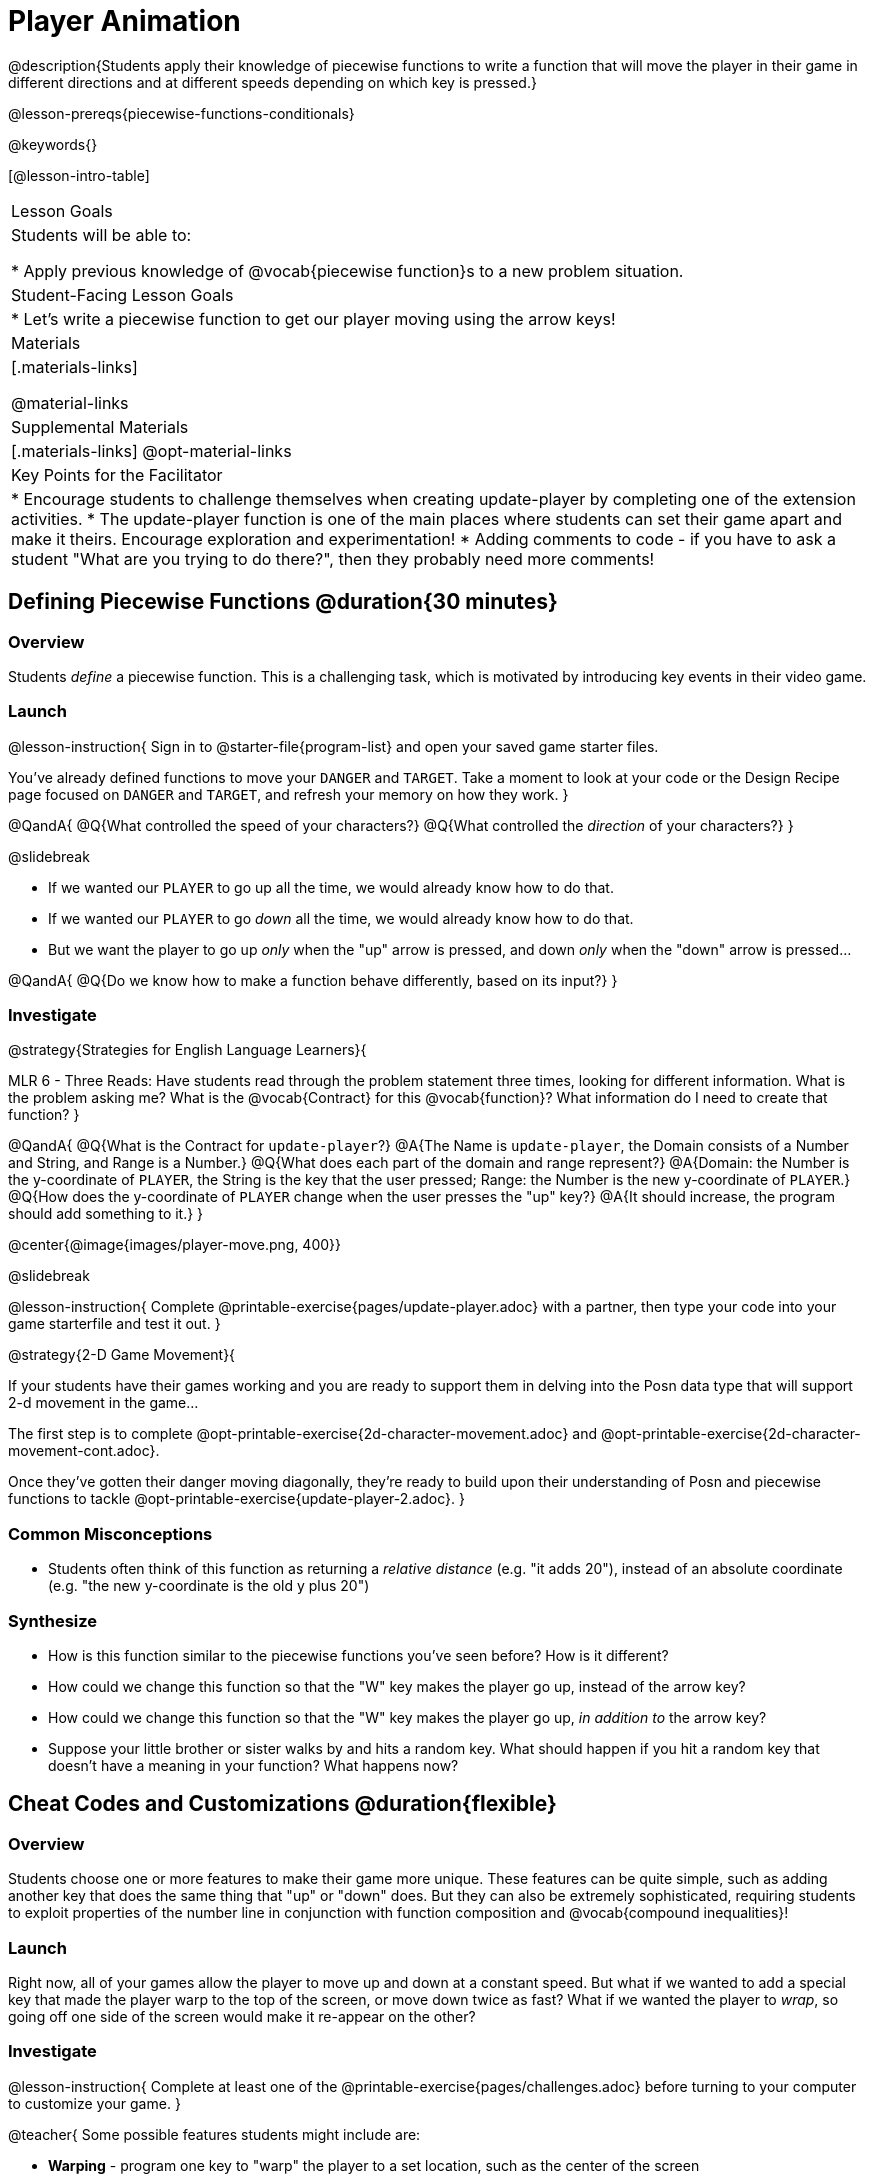 = Player Animation

@description{Students apply their knowledge of piecewise functions to write a function that will move the player in their game in different directions and at different speeds depending on which key is pressed.}

@lesson-prereqs{piecewise-functions-conditionals}

@keywords{}

[@lesson-intro-table]
|===
| Lesson Goals
| Students will be able to:

* Apply previous knowledge of @vocab{piecewise function}s to a new problem situation.

| Student-Facing Lesson Goals
|
* Let's write a piecewise function to get our player moving using the arrow keys!

| Materials
|[.materials-links]


@material-links

| Supplemental Materials
|[.materials-links]
@opt-material-links

| Key Points for the Facilitator
|
* Encourage students to challenge themselves when creating update-player by completing one of the extension activities.
* The update-player function is one of the main places where students can set their game apart and make it theirs.  Encourage exploration and experimentation!
* Adding comments to code - if you have to ask a student "What are you trying to do there?", then they probably need more comments!

|===

== Defining Piecewise Functions @duration{30 minutes}

=== Overview
Students _define_ a piecewise function. This is a challenging task, which is motivated by introducing key events in their video game.

=== Launch

@lesson-instruction{
Sign in to @starter-file{program-list} and open your saved game starter files.

You've already defined functions to move your `DANGER` and `TARGET`. Take a moment to look at your code or the Design Recipe page focused on `DANGER` and `TARGET`, and refresh your memory on how they work.
}

@QandA{
@Q{What controlled the speed of your characters?}
@Q{What controlled the _direction_ of your characters?}
}

@slidebreak

* If we wanted our `PLAYER` to go up all the time, we would already know how to do that. 
* If we wanted our `PLAYER` to go _down_ all the time, we would already know how to do that.
* But we want the player to go up _only_ when the "up" arrow is pressed, and down _only_ when the "down" arrow is pressed... 

@QandA{
@Q{Do we know how to make a function behave differently, based on its input?}
}

=== Investigate

@strategy{Strategies for English Language Learners}{


MLR 6 - Three Reads: Have students read through the problem statement three times, looking for different information.  What is the problem asking me?  What is the @vocab{Contract} for this @vocab{function}?  What information do I need to create that function?
}

@QandA{
@Q{What is the Contract for `update-player`?}
@A{The Name is `update-player`, the Domain consists of a Number and String, and Range is a Number.}
@Q{What does each part of the domain and range represent?}
@A{Domain: the Number is the y-coordinate of `PLAYER`, the String is the key that the user pressed; Range: the Number is the new y-coordinate of ``PLAYER``.}
@Q{How does the y-coordinate of `PLAYER` change when the user presses the "up" key?}
@A{It should increase, the program should add something to it.}
}

@center{@image{images/player-move.png,  400}}

@slidebreak

@lesson-instruction{
Complete @printable-exercise{pages/update-player.adoc} with a partner, then type your code into your game starterfile and test it out.
}

@strategy{2-D Game Movement}{


If your students have their games working and you are ready to support them in delving into the Posn data type that will support 2-d movement in the game...

The first step is to complete @opt-printable-exercise{2d-character-movement.adoc} and @opt-printable-exercise{2d-character-movement-cont.adoc}. 

Once they've gotten their danger moving diagonally, they're ready to build upon their understanding of Posn and piecewise functions to tackle @opt-printable-exercise{update-player-2.adoc}.
}


=== Common Misconceptions
- Students often think of this function as returning a _relative distance_ (e.g. "it adds 20"), instead of an absolute coordinate (e.g. "the new y-coordinate is the old y plus 20")

=== Synthesize
- How is this function similar to the piecewise functions you've seen before? How is it different?
- How could we change this function so that the "W" key makes the player go up, instead of the arrow key?
- How could we change this function so that the "W" key makes the player go up, _in addition to_ the arrow key?
- Suppose your little brother or sister walks by and hits a random key. What should happen if you hit a random key that doesn’t have a meaning in your function? What happens now?

== Cheat Codes and Customizations @duration{flexible}

=== Overview
Students choose one or more features to make their game more unique. These features can be quite simple, such as adding another key that does the same thing that "up" or "down" does. But they can also be extremely sophisticated, requiring students to exploit properties of the number line in conjunction with function composition and @vocab{compound inequalities}!

=== Launch
Right now, all of your games allow the player to move up and down at a constant speed. But what if we wanted to add a special key that made the player warp to the top of the screen, or move down twice as fast? What if we wanted the player to _wrap_, so going off one side of the screen would make it re-appear on the other?

=== Investigate

@lesson-instruction{
Complete at least one of the @printable-exercise{pages/challenges.adoc} before turning to your computer to customize your game.
}

@teacher{
Some possible features students might include are:

* *Warping* - program one key to "warp" the player to a set location, such as the center of the screen

* *Boundaries* - change `update-player` such that `PLAYER` cannot move off the top or bottom of the screen

* *Wrapping* - add code to `update-player` such that when `PLAYER` moves to the top of the screen, it reappears at the bottom, and vice versa

* *Hiding* - add a key that will make `PLAYER` seem to disappear, and reappear when the same key is pressed again
}

@ifproglang{wescheme}{Reminder: Use `;` to add comments to code!}

@ifproglang{pyret}{Reminder: Use `#` to add comments to code!}

Adding useful @vocab{comments} to code is an important part of programming. It lets us leave messages for other programmers or our future selves and "turn off" pieces of code that we either don't want or need to @vocab{debug} later.

=== Synthesize

* Share what you implemented!
* What would it take to make the player move left and right? 
* Why can't we do this without changing the Contract?

@strategy{Pedagogy Note}{


It's likely that once they hear other students' ideas, they will want more time to try them out. If time allows, give students additional _slices_ of "hacking time", bringing them back to share each other's ideas and solutions before sending them off to program some more. This dramatically ramps up the creativity and engagement in the classroom, giving better results than having one long stretch of programming time.
}
